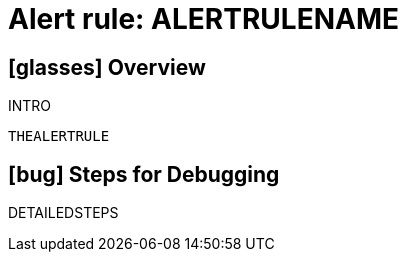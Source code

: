 = Alert rule: ALERTRULENAME

== icon:glasses[] Overview

INTRO

[source,yaml]
----
THEALERTRULE
----

== icon:bug[] Steps for Debugging

DETAILEDSTEPS
